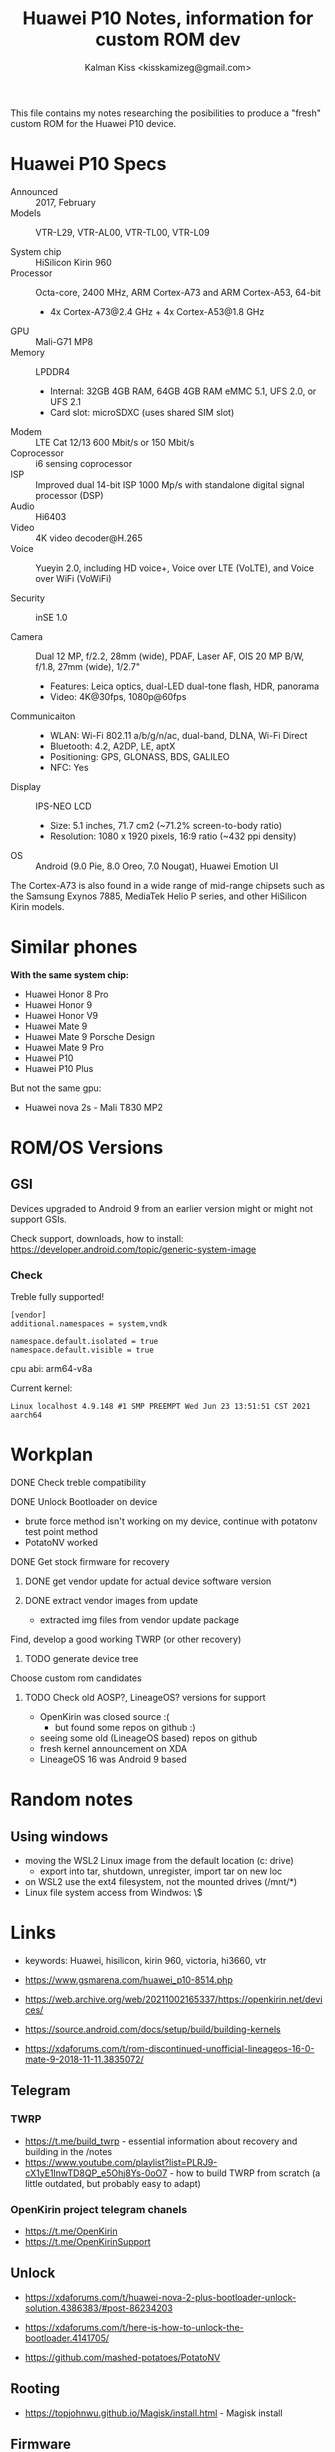 #+TITLE:Huawei P10 Notes, information for custom ROM dev
#+AUTHOR: Kalman Kiss <kisskamizeg@gmail.com>
#+OPTIONS: toc:2

This file contains my notes researching the posibilities to produce a "fresh"
custom ROM for the Huawei P10 device.

* Huawei P10 Specs

- Announced :: 2017, February
- Models :: VTR-L29, VTR-AL00, VTR-TL00, VTR-L09

- System chip :: HiSilicon Kirin 960
- Processor :: Octa-core, 2400 MHz, ARM Cortex-A73 and ARM Cortex-A53, 64-bit
  - 4x Cortex-A73@2.4 GHz + 4x Cortex-A53@1.8 GHz
- GPU :: Mali-G71 MP8
- Memory :: LPDDR4
  - Internal: 32GB 4GB RAM, 64GB 4GB RAM
    eMMC 5.1, UFS 2.0, or UFS 2.1
  - Card slot: microSDXC (uses shared SIM slot)
- Modem :: LTE Cat 12/13 600 Mbit/s or 150 Mbit/s
- Coprocessor :: i6 sensing coprocessor
- ISP :: Improved dual 14-bit ISP 1000 Mp/s with standalone digital signal processor (DSP)
- Audio :: Hi6403
- Video :: 4K video decoder@H.265
- Voice :: Yueyin 2.0, including HD voice+, Voice over LTE (VoLTE), and Voice over WiFi (VoWiFi)

- Security :: inSE 1.0

- Camera :: Dual 12 MP, f/2.2, 28mm (wide), PDAF, Laser AF, OIS
    20 MP B/W, f/1.8, 27mm (wide), 1/2.7"
    - Features: Leica optics, dual-LED dual-tone flash, HDR, panorama
    - Video: 4K@30fps, 1080p@60fps

- Communicaiton ::
  - WLAN: Wi-Fi 802.11 a/b/g/n/ac, dual-band, DLNA, Wi-Fi Direct
  - Bluetooth: 4.2, A2DP, LE, aptX
  - Positioning: GPS, GLONASS, BDS, GALILEO
  - NFC: Yes

- Display :: IPS-NEO LCD
  - Size: 5.1 inches, 71.7 cm2 (~71.2% screen-to-body ratio)
  - Resolution: 1080 x 1920 pixels, 16:9 ratio (~432 ppi density)

- OS :: Android (9.0 Pie, 8.0 Oreo, 7.0 Nougat), Huawei Emotion UI

The Cortex-A73 is also found in a wide range of mid-range chipsets such as the Samsung Exynos 7885, MediaTek Helio P series, and other HiSilicon Kirin models.

* Similar phones

*With the same system chip:*
- Huawei Honor 8 Pro
- Huawei Honor 9
- Huawei Honor V9
- Huawei Mate 9
- Huawei Mate 9 Porsche Design
- Huawei Mate 9 Pro
- Huawei P10
- Huawei P10 Plus

But not the same gpu:
- Huawei nova 2s - Mali T830 MP2

* ROM/OS Versions

** GSI

Devices upgraded to Android 9 from an earlier version might or might not support GSIs.

Check support, downloads, how to install:
https://developer.android.com/topic/generic-system-image

*** Check

Treble fully supported!

#+BEGIN_SRC
[vendor]
additional.namespaces = system,vndk

namespace.default.isolated = true
namespace.default.visible = true
#+END_SRC

cpu abi: arm64-v8a

Current kernel:
#+BEGIN_SRC
Linux localhost 4.9.148 #1 SMP PREEMPT Wed Jun 23 13:51:51 CST 2021 aarch64
#+END_SRC

* Workplan

**** DONE Check treble compatibility
**** DONE Unlock Bootloader on device
   - brute force method isn't working on my device, continue with potatonv test point method
   - PotatoNV worked
**** DONE Get stock firmware for recovery
***** DONE get vendor update for actual device software version
***** DONE extract vendor images from update
   - extracted img files from vendor update package
**** Find, develop a good working TWRP (or other recovery)
***** TODO generate device tree
**** Choose custom rom candidates
***** TODO Check old AOSP?, LineageOS? versions for support
   - OpenKirin was closed source :(
     - but found some repos on github :)
   - seeing some old (LineageOS based) repos on github
   - fresh kernel announcement on XDA
   - LineageOS 16 was Android 9 based

* Random notes

** Using windows

- moving the WSL2 Linux image from the default location (c: drive)
  - export into tar, shutdown, unregister, import tar on new loc
- on WSL2 use the ext4 filesystem, not the mounted drives (/mnt/*)
- Linux file system access from Windwos: \\wsl$

* Links

- keywords: Huawei, hisilicon, kirin 960, victoria, hi3660, vtr

- https://www.gsmarena.com/huawei_p10-8514.php

- https://web.archive.org/web/20211002165337/https://openkirin.net/devices/

- https://source.android.com/docs/setup/build/building-kernels

- https://xdaforums.com/t/rom-discontinued-unofficial-lineageos-16-0-mate-9-2018-11-11.3835072/

** Telegram

*** TWRP
- https://t.me/build_twrp - essential information about recovery and building in the /notes
- https://www.youtube.com/playlist?list=PLRJ9-cX1yE1lnwTD8QP_e5Ohj8Ys-0oO7 - how to build TWRP from scratch
  (a little outdated, but probably easy to adapt)

*** OpenKirin project telegram chanels
- https://t.me/OpenKirin
- https://t.me/OpenKirinSupport

** Unlock

- https://xdaforums.com/t/huawei-nova-2-plus-bootloader-unlock-solution.4386383/#post-86234203

- https://xdaforums.com/t/here-is-how-to-unlock-the-bootloader.4141705/

- https://github.com/mashed-potatoes/PotatoNV

** Rooting

- https://topjohnwu.github.io/Magisk/install.html - Magisk install

** Firmware

- https://professorjtj.github.io/
  - Telegram: firmfinder
- https://appuals.com/how-to-extract-and-flash-huawei-stock-firmware/ - extract img files from vendor update

** Hardware

- https://en.wikipedia.org/wiki/ARM_Cortex-A73
- https://en.wikipedia.org/wiki/ARM_Cortex-A53

- https://www.96boards.org/product/hikey960/
  "Initial software support for the board is provided in the AOSP source tree
  based on the Android Common Kernel using the Linux 4.4 kernel release. Linaro
  and Huawei are also working on the Linux 4.9 based Android Common kernel and
  maintaining support for the Kirin 960 SoC in the mainline kernel.org tree,
  allowing for the availability of multiple Linux distributions for this board in the future."

- hikey kernel :: https://cs.android.com/android/platform/superproject/main/+/main:device/linaro/

** Apps, software

- Android building and custom roms: https://www.youtube.com/watch?v=yNVe3mjCI1k
- using shims:  https://www.xda-developers.com/cameras-custom-roms-developers-make-hardware-work-without-source-code/
  
- Best infos so far: https://github.com/phhusson/treble_experimentations/wiki/Huawei-P10-and-P10-Plus

*** Interesting github repos

- https://github.com/josip-k/android_device_huawei_vtr
- https://github.com/Coconutat/android_kernel_huawei_vtr_emui9_KernelSU
  - https://github.com/Coconutat/Huawei-GSI-And-Modify-Or-Support-KernelSU-Tutorial
  - https://github.com/maimaiguanfan/android_kernel_huawei_hi3660
- https://github.com/THMonster?tab=repositories&q=hua&type=&language=&sort=


*** Recovery, TWRP

- https://xdaforums.com/t/recovery-stock-recovery-collection.3782163/

- TWRP - https://twrp.me/Devices/
  - *No compatible device atm!*
  - https://twrp.me/faq/howtocompiletwrp.html
  - https://xdaforums.com/t/recovery-8-0-unofficial-twrp-3-2-1-0-for-emui-8-0-06-05-2018.3773449/
    - https://xdaforums.com/t/recovery-twrp-3-2-1-0-oreo.3734993/
        
  - https://xdaforums.com/t/guide-noob-friendly-how-to-compile-twrp-from-source-step-by-step.3404024/
  - https://xdaforums.com/t/dev-how-to-compile-twrp-touch-recovery.1943625/

- Treble check: OK

- HWOTA - rebrand, update, unbrick
  https://www.gizdev.com/huawei-hwota-tool-for-huawei-devices/
- How to install TWRP
  https://huaweiflash.com/how-to-install-twrp-recovery-on-huawei-p10/

*** Custom rom install

- https://xdaforums.com/t/rom-fromfuture-stock-rom-l29-b179.3657812/

** Other

- Example project supporting "very old" (Samsung A10/20/30/40) hardware: https://eurekadevelopment.github.io/
- https://e.foundation/e-os/
